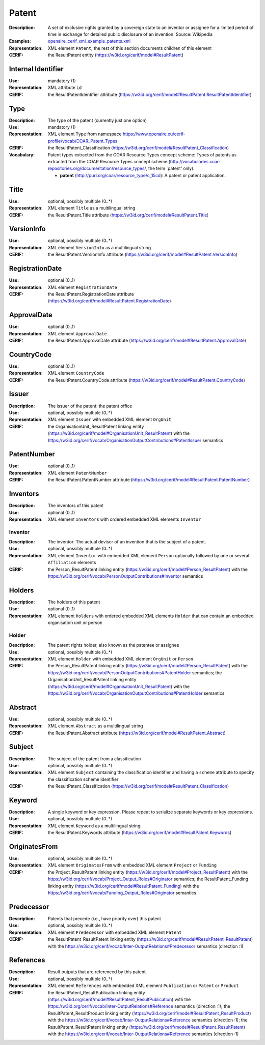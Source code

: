 .. _patent:


Patent
======
:Description: A set of exclusive rights granted by a sovereign state to an inventor or assignee for a limited period of time in exchange for detailed public disclosure of an invention. Source: Wikipedia
:Examples: `openaire_cerif_xml_example_patents.xml <https://github.com/openaire/guidelines-cris-managers/blob/v1.1/samples/openaire_cerif_xml_example_patents.xml>`_
:Representation: XML element ``Patent``; the rest of this section documents children of this element
:CERIF: the ResultPatent entity (`<https://w3id.org/cerif/model#ResultPatent>`_)


Internal Identifier
^^^^^^^^^^^^^^^^^^^
:Use: mandatory (1)
:Representation: XML attribute ``id``
:CERIF: the ResultPatentIdentifier attribute (`<https://w3id.org/cerif/model#ResultPatent.ResultPatentIdentifier>`_)


Type
^^^^
:Description: The type of the patent (currently just one option)
:Use: mandatory (1)
:Representation: XML element ``Type`` from namespace `<https://www.openaire.eu/cerif-profile/vocab/COAR_Patent_Types>`_
:CERIF: the ResultPatent_Classification (`<https://w3id.org/cerif/model#ResultPatent_Classification>`_)
:Vocabulary: Patent types extracted from the COAR Resource Types concept scheme: Types of patents as extracted from the COAR Resource Types concept scheme (http://vocabularies.coar-repositories.org/documentation/resource_types/, the term 'patent' only).

  * **patent** (`<http://purl.org/coar/resource_type/c_15cd>`_): A patent or patent application.



Title
^^^^^
:Use: optional, possibly multiple (0..*)
:Representation: XML element ``Title`` as a multilingual string
:CERIF: the ResultPatent.Title attribute (`<https://w3id.org/cerif/model#ResultPatent.Title>`_)



VersionInfo
^^^^^^^^^^^
:Use: optional, possibly multiple (0..*)
:Representation: XML element ``VersionInfo`` as a multilingual string
:CERIF: the ResultPatent.VersionInfo attribute (`<https://w3id.org/cerif/model#ResultPatent.VersionInfo>`_)



RegistrationDate
^^^^^^^^^^^^^^^^
:Use: optional (0..1)
:Representation: XML element ``RegistrationDate``
:CERIF: the ResultPatent.RegistrationDate attribute (`<https://w3id.org/cerif/model#ResultPatent.RegistrationDate>`_)



ApprovalDate
^^^^^^^^^^^^
:Use: optional (0..1)
:Representation: XML element ``ApprovalDate``
:CERIF: the ResultPatent.ApprovalDate attribute (`<https://w3id.org/cerif/model#ResultPatent.ApprovalDate>`_)



CountryCode
^^^^^^^^^^^
:Use: optional (0..1)
:Representation: XML element ``CountryCode``
:CERIF: the ResultPatent.CountryCode attribute (`<https://w3id.org/cerif/model#ResultPatent.CountryCode>`_)



Issuer
^^^^^^
:Description: The issuer of the patent: the patent office
:Use: optional, possibly multiple (0..*)
:Representation: XML element ``Issuer`` with embedded XML element ``OrgUnit``
:CERIF: the OrganisationUnit_ResultPatent linking entity (`<https://w3id.org/cerif/model#OrganisationUnit_ResultPatent>`_) with the `<https://w3id.org/cerif/vocab/OrganisationOutputContributions#PatentIssuer>`_ semantics


PatentNumber
^^^^^^^^^^^^
:Use: optional (0..1)
:Representation: XML element ``PatentNumber``
:CERIF: the ResultPatent.PatentNumber attribute (`<https://w3id.org/cerif/model#ResultPatent.PatentNumber>`_)



Inventors
^^^^^^^^^
:Description: The inventors of this patent
:Use: optional (0..1)
:Representation: XML element ``Inventors`` with ordered embedded XML elements ``Inventor``



Inventor
--------
:Description: The inventor: The actual devisor of an invention that is the subject of a patent.
:Use: optional, possibly multiple (0..*)
:Representation: XML element ``Inventor`` with embedded XML element ``Person`` optionally followed by one or several ``Affiliation`` elements
:CERIF: the Person_ResultPatent linking entity (`<https://w3id.org/cerif/model#Person_ResultPatent>`_) with the `<https://w3id.org/cerif/vocab/PersonOutputContributions#Inventor>`_ semantics


Holders
^^^^^^^
:Description: The holders of this patent
:Use: optional (0..1)
:Representation: XML element ``Holders`` with ordered embedded XML elements ``Holder`` that can contain an embedded organisation unit or person



Holder
------
:Description: The patent rights holder, also known as the patentee or assignee
:Use: optional, possibly multiple (0..*)
:Representation: XML element ``Holder`` with embedded XML element ``OrgUnit`` or ``Person``
:CERIF: the Person_ResultPatent linking entity (`<https://w3id.org/cerif/model#Person_ResultPatent>`_) with the `<https://w3id.org/cerif/vocab/PersonOutputContributions#PatentHolder>`_ semantics; the OrganisationUnit_ResultPatent linking entity (`<https://w3id.org/cerif/model#OrganisationUnit_ResultPatent>`_) with the `<https://w3id.org/cerif/vocab/OrganisationOutputContributions#PatentHolder>`_ semantics


Abstract
^^^^^^^^
:Use: optional, possibly multiple (0..*)
:Representation: XML element ``Abstract`` as a multilingual string
:CERIF: the ResultPatent.Abstract attribute (`<https://w3id.org/cerif/model#ResultPatent.Abstract>`_)



Subject
^^^^^^^
:Description: The subject of the patent from a classification
:Use: optional, possibly multiple (0..*)
:Representation: XML element ``Subject`` containing the classification identifier and having a ``scheme`` attribute to specify the classification scheme identifier
:CERIF: the ResultPatent_Classification (`<https://w3id.org/cerif/model#ResultPatent_Classification>`_)


Keyword
^^^^^^^
:Description: A single keyword or key expression. Please repeat to serialize separate keywords or key expressions.
:Use: optional, possibly multiple (0..*)
:Representation: XML element ``Keyword`` as a multilingual string
:CERIF: the ResultPatent.Keywords attribute (`<https://w3id.org/cerif/model#ResultPatent.Keywords>`_)



OriginatesFrom
^^^^^^^^^^^^^^
:Use: optional, possibly multiple (0..*)
:Representation: XML element ``OriginatesFrom`` with embedded XML element ``Project`` or ``Funding``
:CERIF: the Project_ResultPatent linking entity (`<https://w3id.org/cerif/model#Project_ResultPatent>`_) with the `<https://w3id.org/cerif/vocab/Project_Output_Roles#Originator>`_ semantics; the ResultPatent_Funding linking entity (`<https://w3id.org/cerif/model#ResultPatent_Funding>`_) with the `<https://w3id.org/cerif/vocab/Funding_Output_Roles#Originator>`_ semantics


Predecessor
^^^^^^^^^^^
:Description: Patents that precede (i.e., have priority over) this patent
:Use: optional, possibly multiple (0..*)
:Representation: XML element ``Predecessor`` with embedded XML element ``Patent``
:CERIF: the ResultPatent_ResultPatent linking entity (`<https://w3id.org/cerif/model#ResultPatent_ResultPatent>`_) with the `<https://w3id.org/cerif/vocab/Inter-OutputRelations#Predecessor>`_ semantics (direction :1)


References
^^^^^^^^^^
:Description: Result outputs that are referenced by this patent
:Use: optional, possibly multiple (0..*)
:Representation: XML element ``References`` with embedded XML element ``Publication`` or ``Patent`` or ``Product``
:CERIF: the ResultPatent_ResultPublication linking entity (`<https://w3id.org/cerif/model#ResultPatent_ResultPublication>`_) with the `<https://w3id.org/cerif/vocab/Inter-OutputRelations#Reference>`_ semantics (direction :1); the ResultPatent_ResultProduct linking entity (`<https://w3id.org/cerif/model#ResultPatent_ResultProduct>`_) with the `<https://w3id.org/cerif/vocab/Inter-OutputRelations#Reference>`_ semantics (direction :1); the ResultPatent_ResultPatent linking entity (`<https://w3id.org/cerif/model#ResultPatent_ResultPatent>`_) with the `<https://w3id.org/cerif/vocab/Inter-OutputRelations#Reference>`_ semantics (direction :1)



